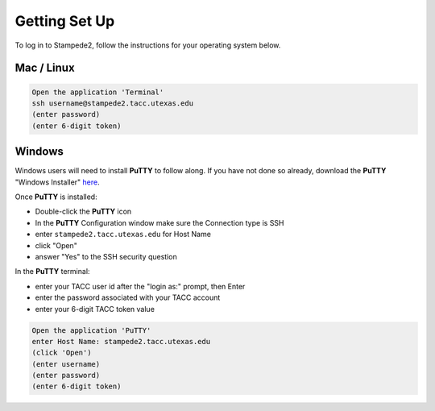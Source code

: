 
Getting Set Up
==============

To log in to Stampede2, follow the instructions for your operating system below.

Mac / Linux
^^^^^^^^^^^
.. code-block:: bash

   Open the application 'Terminal'
   ssh username@stampede2.tacc.utexas.edu
   (enter password)
   (enter 6-digit token)

Windows
^^^^^^^

Windows users will need to install **PuTTY** to follow along. If you have not done so already, download the **PuTTY** "Windows Installer" `here <https://www.chiark.greenend.org.uk/~sgtatham/putty/latest.html>`_.

Once **PuTTY** is installed:

* Double-click the **PuTTY** icon
* In the **PuTTY** Configuration window make sure the Connection type is SSH
* enter ``stampede2.tacc.utexas.edu`` for Host Name
* click "Open"
* answer "Yes" to the SSH security question

In the **PuTTY** terminal:

* enter your TACC user id after the "login as:" prompt, then Enter
* enter the password associated with your TACC account
* enter your 6-digit TACC token value

.. code-block:: bash

   Open the application 'PuTTY'
   enter Host Name: stampede2.tacc.utexas.edu
   (click 'Open')
   (enter username)
   (enter password)
   (enter 6-digit token)

